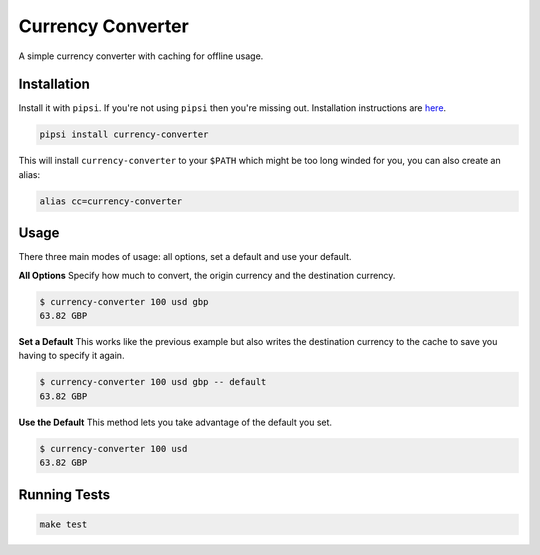 Currency Converter
==================

A simple currency converter with caching for offline usage.

Installation
------------

Install it with ``pipsi``. If you're not using ``pipsi`` then you're missing out. Installation instructions are `here <https://github.com/mitsuhiko/pipsi#readme>`_.

.. code-block:: bash

    pipsi install currency-converter

This will install ``currency-converter`` to your ``$PATH`` which might be too long winded for you, you can also create an alias:

.. code-block:: bash

    alias cc=currency-converter


Usage
-----

There three main modes of usage: all options, set a default and use your default.

**All Options**
Specify how much to convert, the origin currency and the destination currency.

.. code-block:: bash

    $ currency-converter 100 usd gbp
    63.82 GBP


**Set a Default**
This works like the previous example but also writes the destination currency to the cache to save you having to specify it again.

.. code-block:: bash

    $ currency-converter 100 usd gbp -- default
    63.82 GBP


**Use the Default**
This method lets you take advantage of the default you set.

.. code-block:: bash

    $ currency-converter 100 usd
    63.82 GBP


Running Tests
-------------

.. code-block:: bash

    make test
